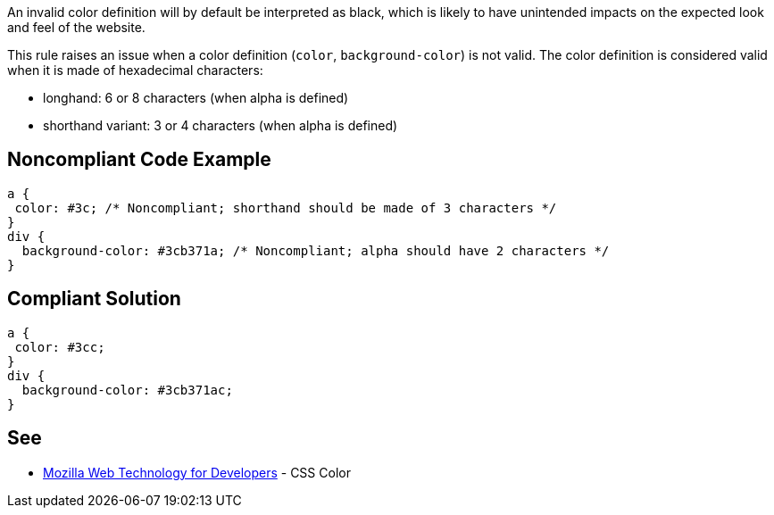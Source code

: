 An invalid color definition will by default be interpreted as black, which is likely to have unintended impacts on the expected look and feel of the website.


This rule raises an issue when a color definition (``++color++``, ``++background-color++``) is not valid. The color definition is considered valid when it is made of hexadecimal characters:

* longhand: 6 or 8 characters (when alpha is defined)
* shorthand variant: 3 or 4 characters (when alpha is defined)

== Noncompliant Code Example

----
a {
 color: #3c; /* Noncompliant; shorthand should be made of 3 characters */
}
div {
  background-color: #3cb371a; /* Noncompliant; alpha should have 2 characters */
}
----

== Compliant Solution

----
a {
 color: #3cc;
}
div {
  background-color: #3cb371ac;
}
----

== See

* https://developer.mozilla.org/en-US/docs/Web/CSS/color_value[Mozilla Web Technology for Developers] - CSS Color
